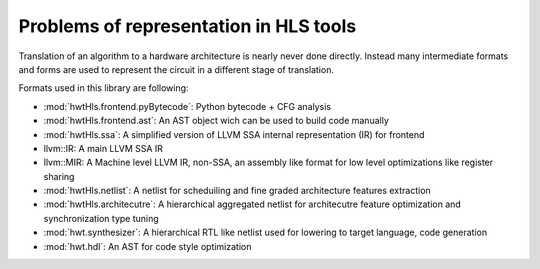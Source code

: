Problems of representation in HLS tools
=======================================

Translation of an algorithm to a hardware architecture is nearly never done directly.
Instead many intermediate formats and forms are used to represent the circuit in a different stage of translation.

Formats used in this library are following:

.. image:: _static/hwtHls_overview.png

* :mod:`hwtHls.frontend.pyBytecode`: Python bytecode + CFG analysis
* :mod:`hwtHls.frontend.ast`: An AST object wich can be used to build code manually
* :mod:`hwtHls.ssa`: A simplified version of LLVM SSA internal representation (IR) for frontend
* llvm::IR: A main LLVM SSA IR
* llvm::MIR: A Machine level LLVM IR, non-SSA, an assembly like format for low level optimizations like register sharing
* :mod:`hwtHls.netlist`: A netlist for scheduiling and fine graded architecture features extraction
* :mod:`hwtHls.architecutre`: A hierarchical aggregated netlist for architecutre feature optimization and synchronization type tuning
* :mod:`hwt.synthesizer`: A hierarchical RTL like netlist used for lowering to target language, code generation
* :mod:`hwt.hdl`: An AST for code style optimization